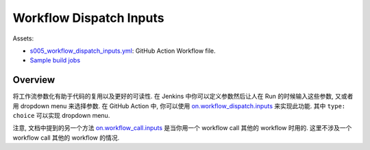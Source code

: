 Workflow Dispatch Inputs
==============================================================================
Assets:

- `s005_workflow_dispatch_inputs.yml <../../.github/workflows/s005_workflow_dispatch_inputs.yml>`_: GitHub Action Workflow file.
- `Sample build jobs <https://github.com/MacHu-GWU/learn_github_action-project/actions/workflows/s005_workflow_dispatch_inputs.yml>`_


Overview
------------------------------------------------------------------------------
将工作流参数化有助于代码的复用以及更好的可读性. 在 Jenkins 中你可以定义参数然后让人在 Run 的时候输入这些参数, 又或者用 dropdown menu 来选择参数. 在 GitHub Action 中, 你可以使用 `on.workflow_dispatch.inputs <https://docs.github.com/en/enterprise-cloud@latest/actions/using-workflows/workflow-syntax-for-github-actions#onworkflow_dispatchinputs>`_ 来实现此功能. 其中 ``type: choice`` 可以实现 dropdown menu.

注意, 文档中提到的另一个方法 `on.workflow_call.inputs <https://docs.github.com/en/enterprise-cloud@latest/actions/using-workflows/workflow-syntax-for-github-actions#onworkflow_callinputs>`_ 是当你用一个 workflow call 其他的 workflow 时用的. 这里不涉及一个 workflow call 其他的 workflow 的情况.

